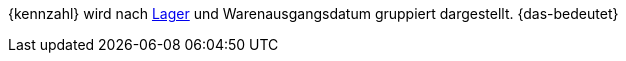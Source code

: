 {kennzahl} wird nach <<warenwirtschaft/lager-einrichten#, Lager>> und Warenausgangsdatum gruppiert dargestellt. {das-bedeutet}
